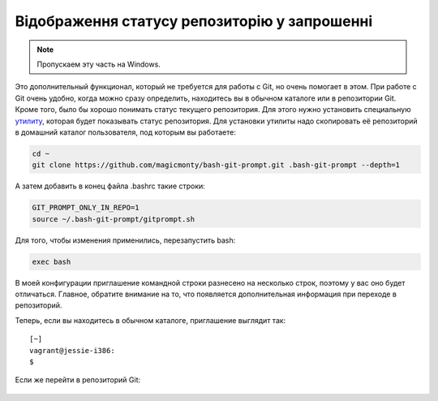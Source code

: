 Відображення статусу репозиторію у запрошенні
^^^^^^^^^^^^^^^^^^^^^^^^^^^^^^^^^^^^^^^^^^^^^

.. note::

    Пропускаем эту часть на Windows.

Это дополнительный функционал, который не требуется для работы с Git, но
очень помогает в этом. При работе с Git очень удобно, когда можно сразу
определить, находитесь вы в обычном каталоге или в репозитории Git.
Кроме того, было бы хорошо понимать статус текущего репозитория. Для
этого нужно установить специальную
`утилиту <https://github.com/magicmonty/bash-git-prompt/>`__, которая
будет показывать статус репозитория. Для установки утилиты надо
скопировать её репозиторий в домашний каталог пользователя, под которым
вы работаете:

.. code:: shell

    cd ~
    git clone https://github.com/magicmonty/bash-git-prompt.git .bash-git-prompt --depth=1

А затем добавить в конец файла .bashrc такие строки:

.. code:: shell

    GIT_PROMPT_ONLY_IN_REPO=1
    source ~/.bash-git-prompt/gitprompt.sh

Для того, чтобы изменения применились, перезапустить bash:

.. code:: shell

    exec bash

В моей конфигурации приглашение командной строки разнесено на несколько
строк, поэтому у вас оно будет отличаться. Главное, обратите внимание на
то, что появляется дополнительная информация при переходе в репозиторий.

Теперь, если вы находитесь в обычном каталоге, приглашение выглядит так:

::

    [~]
    vagrant@jessie-i386:
    $ 

Если же перейти в репозиторий Git:

.. figure:: https://raw.githubusercontent.com/natenka/PyNEng/master/images/git/setup_prompt.png


